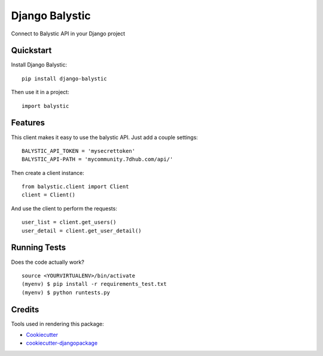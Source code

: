 =============================
Django Balystic
=============================


.. image:: https://badge.fury.io/py/django-balystic.png
    :target: https://badge.fury.io/py/django-balystic

.. image:: https://travis-ci.org/inqbation/django-balystic.png?branch=master
    :target: https://travis-ci.org/inqbation/django-balystic

Connect to Balystic API in your Django project



Quickstart
----------

Install Django Balystic::

    pip install django-balystic

Then use it in a project::

    import balystic


Features
--------

This client makes it easy to use the balystic API.
Just add a couple settings::

    BALYSTIC_API_TOKEN = 'mysecrettoken'
    BALYSTIC_API-PATH = 'mycommunity.7dhub.com/api/'

Then create a client instance::

    from balystic.client import Client
    client = Client()

And use the client to perform the requests::

    user_list = client.get_users()
    user_detail = client.get_user_detail()

Running Tests
--------------

Does the code actually work?

::

    source <YOURVIRTUALENV>/bin/activate
    (myenv) $ pip install -r requirements_test.txt
    (myenv) $ python runtests.py

Credits
---------

Tools used in rendering this package:

*  Cookiecutter_
*  `cookiecutter-djangopackage`_

.. _Cookiecutter: https://github.com/audreyr/cookiecutter
.. _`cookiecutter-djangopackage`: https://github.com/pydanny/cookiecutter-djangopackage
